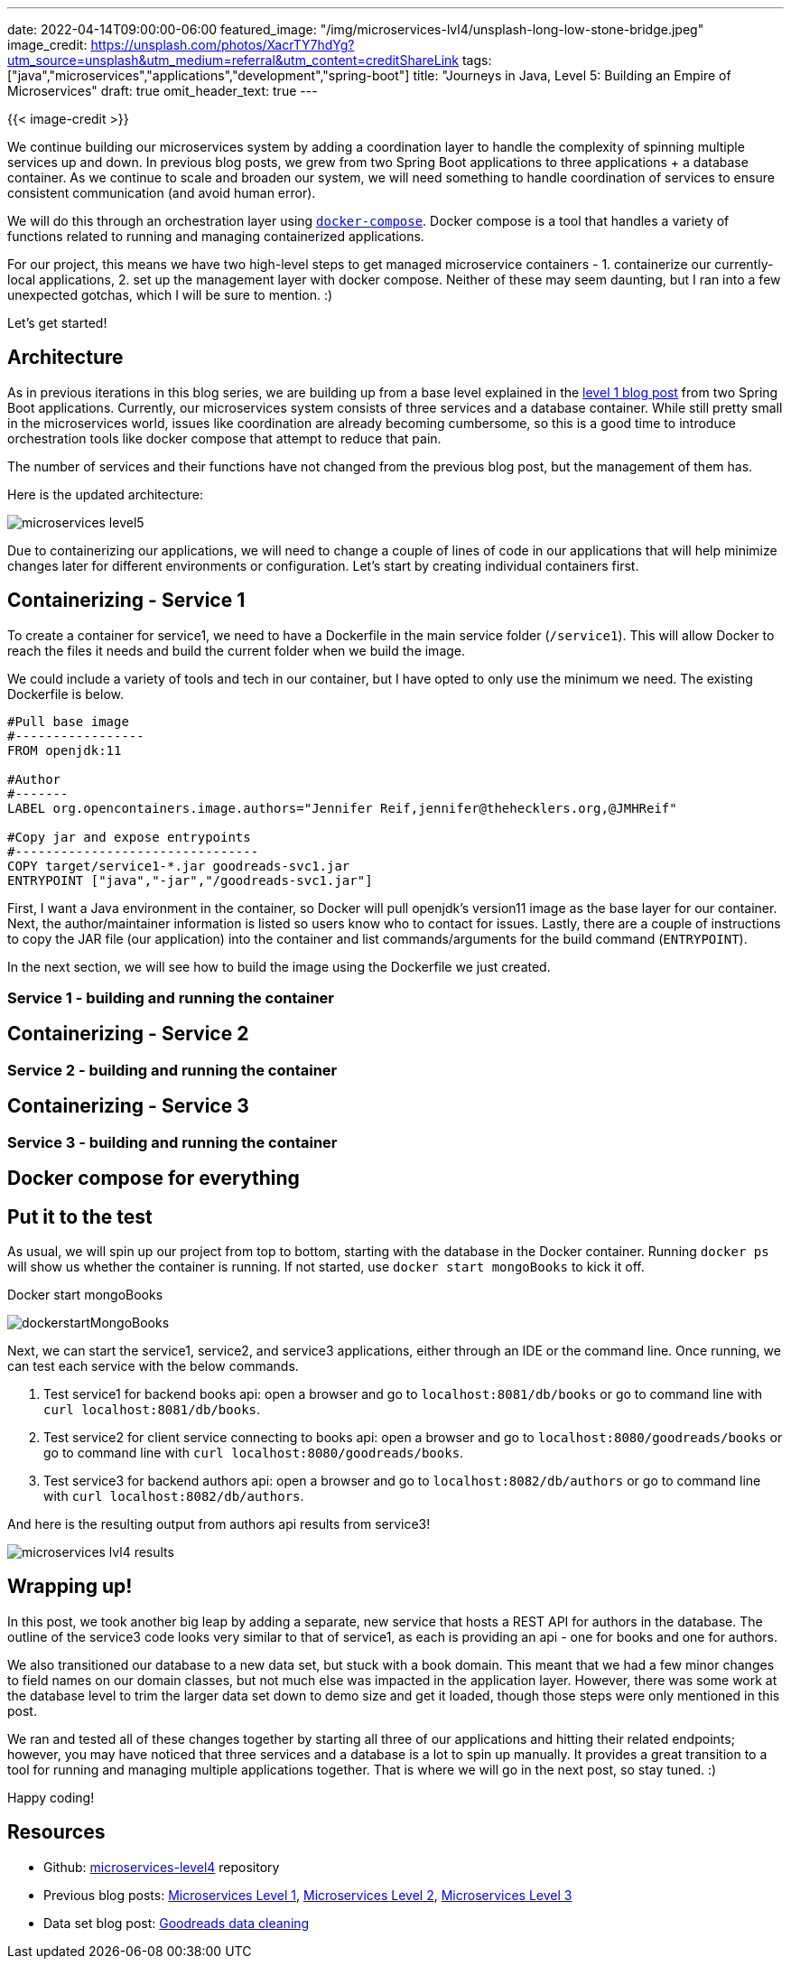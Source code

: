 ---
date: 2022-04-14T09:00:00-06:00
featured_image: "/img/microservices-lvl4/unsplash-long-low-stone-bridge.jpeg"
image_credit: https://unsplash.com/photos/XacrTY7hdYg?utm_source=unsplash&utm_medium=referral&utm_content=creditShareLink
tags: ["java","microservices","applications","development","spring-boot"]
title: "Journeys in Java, Level 5: Building an Empire of Microservices"
draft: true
omit_header_text: true
---

{{< image-credit >}}

We continue building our microservices system by adding a coordination layer to handle the complexity of spinning multiple services up and down. In previous blog posts, we grew from two Spring Boot applications to three applications + a database container. As we continue to scale and broaden our system, we will need something to handle coordination of services to ensure consistent communication (and avoid human error).

We will do this through an orchestration layer using https://docs.docker.com/compose/[`docker-compose`^]. Docker compose is a tool that handles a variety of functions related to running and managing containerized applications.

For our project, this means we have two high-level steps to get managed microservice containers - 1. containerize our currently-local applications, 2. set up the management layer with docker compose. Neither of these may seem daunting, but I ran into a few unexpected gotchas, which I will be sure to mention. :)

Let's get started!

== Architecture

As in previous iterations in this blog series, we are building up from a base level explained in the https://jmhreif.com/blog/microservices-level1/[level 1 blog post^] from two Spring Boot applications. Currently, our microservices system consists of three services and a database container. While still pretty small in the microservices world, issues like coordination are already becoming cumbersome, so this is a good time to introduce orchestration tools like docker compose that attempt to reduce that pain.

The number of services and their functions have not changed from the previous blog post, but the management of them has.

Here is the updated architecture:

image::/img/microservices-lvl5/microservices-level5.png[]

Due to containerizing our applications, we will need to change a couple of lines of code in our applications that will help minimize changes later for different environments or configuration. Let's start by creating individual containers first.

== Containerizing - Service 1

To create a container for service1, we need to have a Dockerfile in the main service folder (`/service1`). This will allow Docker to reach the files it needs and build the current folder when we build the image.

We could include a variety of tools and tech in our container, but I have opted to only use the minimum we need. The existing Dockerfile is below.

[source,text]
----
#Pull base image
#-----------------
FROM openjdk:11

#Author
#-------
LABEL org.opencontainers.image.authors="Jennifer Reif,jennifer@thehecklers.org,@JMHReif"

#Copy jar and expose entrypoints
#--------------------------------
COPY target/service1-*.jar goodreads-svc1.jar
ENTRYPOINT ["java","-jar","/goodreads-svc1.jar"]
----

First, I want a Java environment in the container, so Docker will pull openjdk's version11 image as the base layer for our container. Next, the author/maintainer information is listed so users know who to contact for issues. Lastly, there are a couple of instructions to copy the JAR file (our application) into the container and list commands/arguments for the build command (`ENTRYPOINT`).

In the next section, we will see how to build the image using the Dockerfile we just created.

=== Service 1 - building and running the container
//LEFT OFF HERE

== Containerizing - Service 2


=== Service 2 - building and running the container


== Containerizing - Service 3


=== Service 3 - building and running the container


== Docker compose for everything


== Put it to the test

As usual, we will spin up our project from top to bottom, starting with the database in the Docker container. Running `docker ps` will show us whether the container is running. If not started, use `docker start mongoBooks` to kick it off.

.Docker start mongoBooks
image:/img/microservices-lvl4/dockerstartMongoBooks.png[]

Next, we can start the service1, service2, and service3 applications, either through an IDE or the command line. Once running, we can test each service with the below commands.

1. Test service1 for backend books api: open a browser and go to `localhost:8081/db/books` or go to command line with `curl localhost:8081/db/books`.
2. Test service2 for client service connecting to books api: open a browser and go to `localhost:8080/goodreads/books` or go to command line with `curl localhost:8080/goodreads/books`.
3. Test service3 for backend authors api: open a browser and go to `localhost:8082/db/authors` or go to command line with `curl localhost:8082/db/authors`.

And here is the resulting output from authors api results from service3!

image::/img/microservices-lvl4/microservices-lvl4-results.png[]

== Wrapping up!

In this post, we took another big leap by adding a separate, new service that hosts a REST API for authors in the database. The outline of the service3 code looks very similar to that of service1, as each is providing an api - one for books and one for authors.

We also transitioned our database to a new data set, but stuck with a book domain. This meant that we had a few minor changes to field names on our domain classes, but not much else was impacted in the application layer. However, there was some work at the database level to trim the larger data set down to demo size and get it loaded, though those steps were only mentioned in this post.

We ran and tested all of these changes together by starting all three of our applications and hitting their related endpoints; however, you may have noticed that three services and a database is a lot to spin up manually. It provides a great transition to a tool for running and managing multiple applications together. That is where we will go in the next post, so stay tuned. :)

Happy coding!

== Resources

* Github: https://github.com/JMHReif/microservices-level4[microservices-level4^] repository
* Previous blog posts: https://jmhreif.com/blog/microservices-level1/[Microservices Level 1^], https://jmhreif.com/blog/microservices-level2/[Microservices Level 2^], https://jmhreif.com/blog/microservices-level3/[Microservices Level 3^]
* Data set blog post: https://jmhreif.com/blog/data-cleaning-goodreads/[Goodreads data cleaning^]
